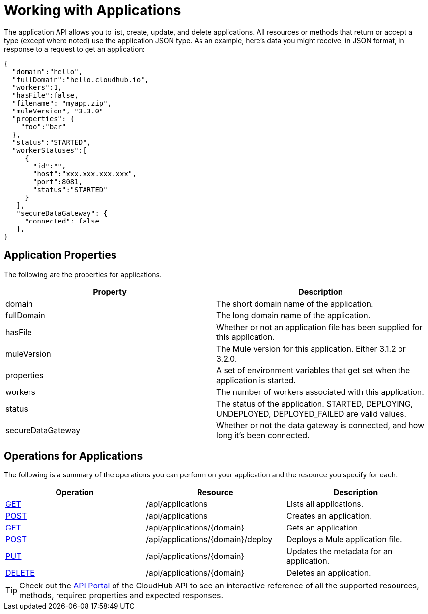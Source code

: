 = Working with Applications
:keywords: cloudhub, cloudhub api, manage, cloud, enterprise

The application API allows you to list, create, update, and delete applications. All resources or methods that return or accept a type (except where noted) use the application JSON type. As an example, here's data you might receive, in JSON format, in response to a request to get an application:

[source,json]
----
{
  "domain":"hello",
  "fullDomain":"hello.cloudhub.io",
  "workers":1,
  "hasFile":false,
  "filename": "myapp.zip",
  "muleVersion", "3.3.0"
  "properties": {
    "foo":"bar"
  },
  "status":"STARTED",
  "workerStatuses":[
     {
       "id":"",
       "host":"xxx.xxx.xxx.xxx",
       "port":8081,
       "status":"STARTED"
     }
   ],
   "secureDataGateway": {
     "connected": false
   },
}
----

== Application Properties

The following are the properties for applications.

[cols="2*" options="header"]
|===
| Property
| Description

| domain
| The short domain name of the application.

| fullDomain
| The long domain name of the application.

| hasFile
| Whether or not an application file has been supplied for this application.

| muleVersion
| The Mule version for this application. Either 3.1.2 or 3.2.0.

| properties
| A set of environment variables that get set when the application is started.

| workers
| The number of workers associated with this application.

| status
| The status of the application. STARTED, DEPLOYING, UNDEPLOYED, DEPLOYED_FAILED are valid values.


| secureDataGateway
| Whether or not the data gateway is connected, and how long it's been connected.

|===










== Operations for Applications

The following is a summary of the operations you can perform on your application and the resource you specify for each.


[cols="3*"  options="header"]
|===
| Operation
| Resource
| Description

| link:/documentation/display/current/List+All+Applications[GET]
| /api/applications
| Lists all applications.

| link:/documentation/display/current/Create+Application[POST]
| /api/applications
| Creates an application.

| link:/documentation/display/current/Get+Application[GET]
| /api/applications/\{domain}
| Gets an application.

| link:/documentation/display/current/Deploy+Application[POST]
| /api/applications/\{domain}/deploy
| Deploys a Mule application file.


| link:/documentation/display/current/Update+Application+Metadata[PUT]
| /api/applications/\{domain}
| Updates the metadata for an application.

| link:/documentation/display/current/Delete+Application[DELETE]
| /api/applications/\{domain}
| Deletes an application.

|===

[TIP]
Check out the https://anypoint.mulesoft.com/apiplatform/anypoint-platform/#/portals[API Portal]﻿ of the CloudHub API to see an interactive reference of all the supported resources, methods, required properties and expected responses.
